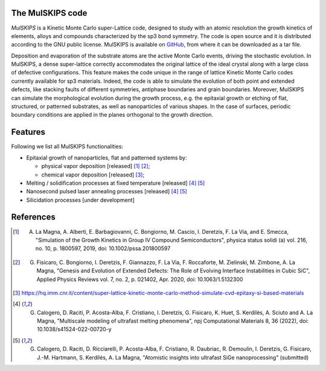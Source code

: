 The MulSKIPS code
=================

`MulSKIPS` is a Kinetic Monte Carlo super-Lattice code, designed to study with an atomic resolution
the growth kinetics of elements, alloys and compounds characterized by the sp3 bond symmetry.
The code is open source and it is distributed according to the GNU public license.
MulSKIPS is available on GitHub_, from where it can be downloaded as a tar file.

.. _GitHub: https://github.com/MulSKIPS/MulSKIPS

Deposition and evaporation of the substrate atoms are the active Monte Carlo events,
driving the stochastic evolution. In MulSKIPS, a dense super-lattice correctly
accommodates the original lattice of the ideal crystal along with a large class
of defective configurations. This feature makes the code unique in the range
of lattice Kinetic Monte Carlo codes currently available for sp3 materials.
Indeed, the code is able to simulate the evolution of both point and extended defects,
like stacking faults of different symmetries, antiphase boundaries and grain boundaries.
Moreover, MulSKIPS can simulate the morphological evolution during the growth process,
e.g. the epitaxial growth or etching of flat, structured, or patterned substrates,
as well as nanoparticles of various shapes.
In the case of surfaces, periodic boundary conditions are applied in the planes
orthogonal to the growth direction.

Features
========

Following we list all MulSKIPS functionalities:

* Epitaxial growth of nanoparticles, flat and patterned systems by:

  * physical vapor deposition [released] [1]_ [2]_;
  * chemical vapor deposition [released] [3]_;

* Melting / solidification processes at fixed temperature [released] [4]_ [5]_
* Nanosecond pulsed laser annealing processes [released] [4]_ [5]_
* Silicidation processes [under development]

References
==========

.. [1] A. La Magna, A. Alberti, E. Barbagiovanni, C. Bongiorno, M. Cascio, I. Deretzis, F. La Via, and E. Smecca, "Simulation of the Growth Kinetics in Group IV Compound Semiconductors", physica status solidi (a) vol. 216, no. 10, p. 1800597, 2019, doi: 10.1002/pssa.201800597
.. [2] G. Fisicaro, C. Bongiorno, I. Deretzis, F. Giannazzo, F. La Via, F. Roccaforte, M. Zielinski, M. Zimbone, A. La Magna, "Genesis and Evolution of Extended Defects: The Role of Evolving Interface Instabilities in Cubic SiC", Applied Physics Reviews vol. 7, no. 2, p. 021402, Apr. 2020, doi: 10.1063/1.5132300
.. [3] https://hq.imm.cnr.it/content/super-lattice-kinetic-monte-carlo-method-simulate-cvd-epitaxy-si-based-materials
.. [4] G. Calogero, D. Raciti, P. Acosta-Alba, F. Cristiano, I. Deretzis, G. Fisicaro, K. Huet, S. Kerdilès, A. Sciuto and A. La Magna, "Multiscale modeling of ultrafast melting phenomena", npj Computational Materials 8, 36 (2022), doi: 10.1038/s41524-022-00720-y
.. [5] G. Calogero, D. Raciti, D. Ricciarelli, P. Acosta-Alba, F. Cristiano, R. Daubriac, R. Demoulin, I. Deretzis, G. Fisicaro, J.-M. Hartmann, S. Kerdilés, A. La Magna, "Atomistic insights into ultrafast SiGe nanoprocessing" (submitted)
